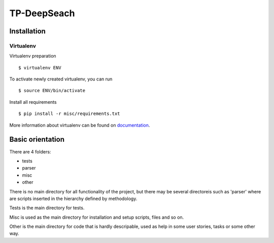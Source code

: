 ============
TP-DeepSeach
============


Installation
============

Virtualenv
""""""""""

Virtualenv preparation
::
        $ virtualenv ENV

To activate newly created virtualenv, you can run
::
        $ source ENV/bin/activate

Install all requirements
::
        $ pip install -r misc/requirements.txt

More information about virtualenv can be found on documentation_. 

.. _documentation: https://virtualenv.pypa.io/en/stable/

Basic orientation
=================

There are 4 folders:

- tests
- parser
- misc
- other

There is no main directory for all functionality of the project, but there may be several directoreis such as 'parser' where are scripts inserted in the hierarchy defined by methodology.

Tests is the main directory for tests.

Misc is used as the main directory for installation and setup scripts, files and so on.

Other is the main directory for code that is hardly descripable, used as help in some
user stories, tasks or some other way.
